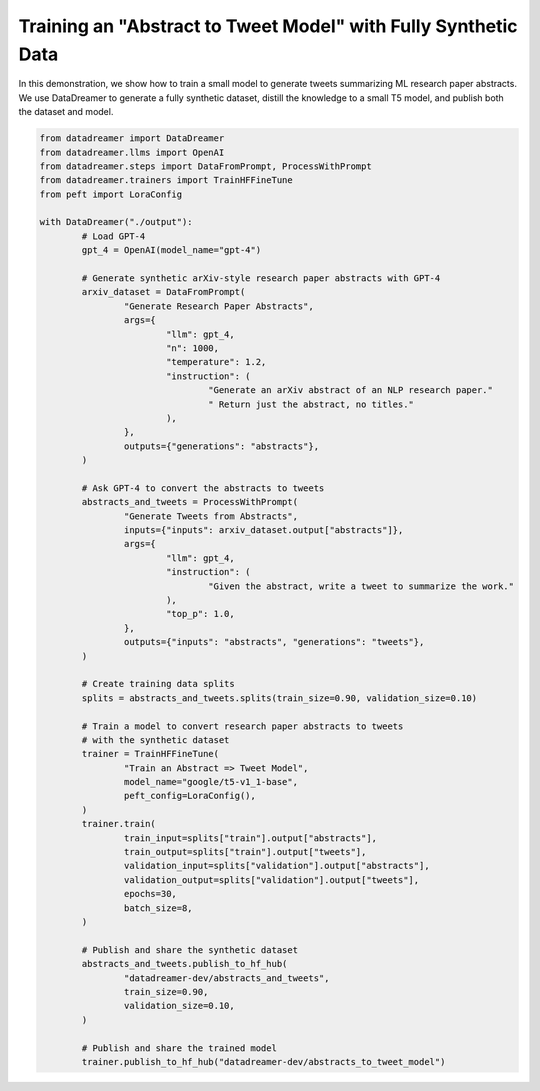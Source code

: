 Training an "Abstract to Tweet Model" with Fully Synthetic Data
###############################################################

In this demonstration, we show how to train a small model to generate tweets summarizing ML research paper abstracts. We use DataDreamer to generate a fully synthetic dataset, distill the knowledge to a small T5 model, and publish both the dataset and model.

.. raw:: html

	See the resulting <a class="reference external" href="https://huggingface.co/datasets/datadreamer-dev/abstracts_and_tweets">synthetic dataset</a> and <a class="reference external" href="https://huggingface.co/datadreamer-dev/abstracts_to_tweet_model">the trained model</a>.

.. code-block:: python

	from datadreamer import DataDreamer
	from datadreamer.llms import OpenAI
	from datadreamer.steps import DataFromPrompt, ProcessWithPrompt
	from datadreamer.trainers import TrainHFFineTune
	from peft import LoraConfig

	with DataDreamer("./output"):
		# Load GPT-4
		gpt_4 = OpenAI(model_name="gpt-4")

		# Generate synthetic arXiv-style research paper abstracts with GPT-4
		arxiv_dataset = DataFromPrompt(
			"Generate Research Paper Abstracts",
			args={
				"llm": gpt_4,
				"n": 1000,
				"temperature": 1.2,
				"instruction": (
					"Generate an arXiv abstract of an NLP research paper."
					" Return just the abstract, no titles."
				),
			},
			outputs={"generations": "abstracts"},
		)

		# Ask GPT-4 to convert the abstracts to tweets
		abstracts_and_tweets = ProcessWithPrompt(
			"Generate Tweets from Abstracts",
			inputs={"inputs": arxiv_dataset.output["abstracts"]},
			args={
				"llm": gpt_4,
				"instruction": (
					"Given the abstract, write a tweet to summarize the work."
				),
				"top_p": 1.0,
			},
			outputs={"inputs": "abstracts", "generations": "tweets"},
		)

		# Create training data splits
		splits = abstracts_and_tweets.splits(train_size=0.90, validation_size=0.10)

		# Train a model to convert research paper abstracts to tweets
		# with the synthetic dataset
		trainer = TrainHFFineTune(
			"Train an Abstract => Tweet Model",
			model_name="google/t5-v1_1-base",
			peft_config=LoraConfig(),
		)
		trainer.train(
			train_input=splits["train"].output["abstracts"],
			train_output=splits["train"].output["tweets"],
			validation_input=splits["validation"].output["abstracts"],
			validation_output=splits["validation"].output["tweets"],
			epochs=30,
			batch_size=8,
		)

		# Publish and share the synthetic dataset
		abstracts_and_tweets.publish_to_hf_hub(
			"datadreamer-dev/abstracts_and_tweets",
			train_size=0.90,
			validation_size=0.10,
		)

		# Publish and share the trained model
		trainer.publish_to_hf_hub("datadreamer-dev/abstracts_to_tweet_model")